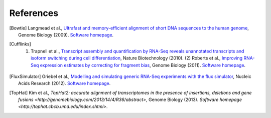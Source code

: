 References
==========

.. [Bowtie] Langmead et al., `Ultrafast and memory-efficient alignment of short DNA sequences to the human genome <http://genomebiology.com/2009/10/3/r25>`_, Genome Biology (2009). `Software homepage <http://bowtie-bio.sourceforge.net/index.shtml>`_.
.. [Cufflinks] (1) Trapnell et al., `Transcript assembly and quantification by RNA-Seq reveals unannotated transcripts and isoform switching during cell differentiation <http://www.nature.com/nbt/journal/v28/n5/full/nbt.1621.html>`_, Nature Biotechnology (2010). (2) Roberts et al., `Improving RNA-Seq expression estimates by correcting for fragment bias <http://genomebiology.com/2011/12/3/R22/abstract>`_, Genome Biology (2011). `Software homepage <http://cufflinks.cbcb.umd.edu>`_.
.. [FluxSimulator] Griebel et al., `Modelling and simulating generic RNA-Seq experiments with the flux simulator <http://nar.oxfordjournals.org/content/40/20/10073>`_, Nucleic Acids Research (2012). `Software homepage <http://sammeth.net/confluence/display/SIM/Home>`_.
.. [TopHat] Kim et al., `TopHat2: accurate alignment of transcriptomes in the presence of insertions, deletions and gene fusions <http://genomebiology.com/2013/14/4/R36/abstract>`, Genome Biology (2013). `Software homepage <http://tophat.cbcb.umd.edu/index.shtml>`. 
